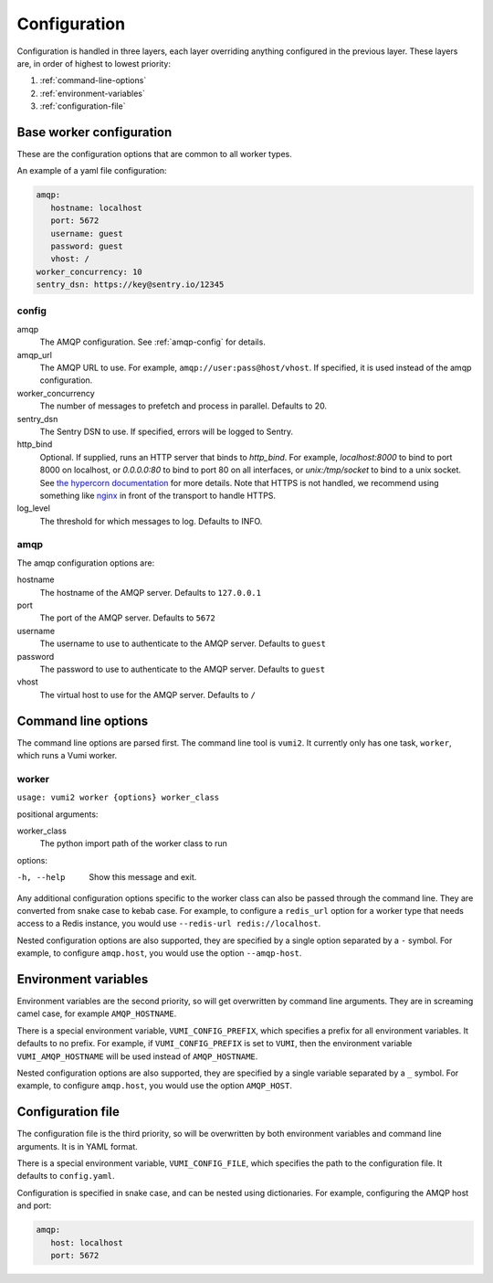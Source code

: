 Configuration
=============

Configuration is handled in three layers, each layer overriding anything configured in
the previous layer. These layers are, in order of highest to lowest priority:

#. :ref:`command-line-options`
#. :ref:`environment-variables`
#. :ref:`configuration-file`

.. _base-worker-configuration:

Base worker configuration
-------------------------
These are the configuration options that are common to all worker types.

An example of a yaml file configuration:

.. code-block:: yaml

   amqp:
      hostname: localhost
      port: 5672
      username: guest
      password: guest
      vhost: /
   worker_concurrency: 10
   sentry_dsn: https://key@sentry.io/12345

config
^^^^^^

amqp
   The AMQP configuration. See :ref:`amqp-config` for details.
amqp_url
   The AMQP URL to use. For example, ``amqp://user:pass@host/vhost``. If specified, it
   is used instead of the amqp configuration.
worker_concurrency
   The number of messages to prefetch and process in parallel. Defaults to 20.
sentry_dsn
   The Sentry DSN to use. If specified, errors will be logged to Sentry.
http_bind
   Optional. If supplied, runs an HTTP server that binds to `http_bind`. For example, `localhost:8000` to bind to port 8000 on localhost, or `0.0.0.0:80` to bind to port 80 on all interfaces, or `unix:/tmp/socket` to bind to a unix socket. See `the hypercorn documentation`_ for more details. Note that HTTPS is not handled, we recommend using something like `nginx`_ in front of the transport to handle HTTPS.
log_level
   The threshold for which messages to log. Defaults to INFO.

.. _the hypercorn documentation: https://pgjones.gitlab.io/hypercorn/how_to_guides/binds.html
.. _nginx: https://nginx.org/en/docs/

.. _amqp-config:

amqp
^^^^

The amqp configuration options are:

hostname
   The hostname of the AMQP server. Defaults to ``127.0.0.1``
port
   The port of the AMQP server. Defaults to ``5672``
username
   The username to use to authenticate to the AMQP server. Defaults to ``guest``
password
   The password to use to authenticate to the AMQP server. Defaults to ``guest``
vhost
   The virtual host to use for the AMQP server. Defaults to ``/``


.. _command-line-options:

Command line options
--------------------
The command line options are parsed first. The command line tool is ``vumi2``. It
currently only has one task, ``worker``, which runs a Vumi worker.


worker
^^^^^^
``usage: vumi2 worker {options} worker_class``

positional arguments:

worker_class
   The python import path of the worker class to run

options:

-h, --help
   Show this message and exit.

Any additional configuration options specific to the worker class can also be passed
through the command line. They are converted from snake case to kebab case. For example,
to configure a ``redis_url`` option for a worker type that needs access to a Redis
instance, you would use ``--redis-url redis://localhost``.

Nested configuration options are also supported, they are specified by a single option
separated by a ``-`` symbol. For example, to configure ``amqp.host``, you would use
the option ``--amqp-host``.


.. _environment-variables:

Environment variables
---------------------
Environment variables are the second priority, so will get overwritten by command line
arguments. They are in screaming camel case, for example ``AMQP_HOSTNAME``.

There is a special environment variable, ``VUMI_CONFIG_PREFIX``, which specifies a
prefix for all environment variables. It defaults to no prefix. For example, if
``VUMI_CONFIG_PREFIX`` is set to ``VUMI``, then the environment variable
``VUMI_AMQP_HOSTNAME`` will be used instead of ``AMQP_HOSTNAME``.

Nested configuration options are also supported, they are specified by a single variable
separated by a ``_`` symbol. For example, to configure ``amqp.host``, you would use
the option ``AMQP_HOST``.

.. _configuration-file:

Configuration file
------------------
The configuration file is the third priority, so will be overwritten by both environment
variables and command line arguments. It is in YAML format.

There is a special environment variable, ``VUMI_CONFIG_FILE``, which specifies the path
to the configuration file. It defaults to ``config.yaml``.

Configuration is specified in snake case, and can be nested using dictionaries. For
example, configuring the AMQP host and port:

.. code-block:: yaml

   amqp:
      host: localhost
      port: 5672
